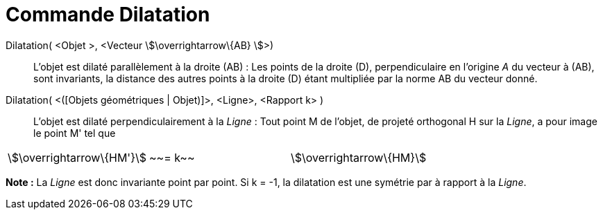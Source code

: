 = Commande Dilatation
:page-en: commands/Stretch_Command
ifdef::env-github[:imagesdir: /fr/modules/ROOT/assets/images]

Dilatation( <Objet >, <Vecteur stem:[\overrightarrow\{AB} ]>)::
  L'objet est dilaté parallèlement à la droite (AB) :
  Les points de la droite (D), perpendiculaire en l'origine _A_ du vecteur à (AB), sont invariants, la distance des
  autres points à la droite (D) étant multipliée par la norme AB du vecteur donné.

Dilatation( <([Objets géométriques | Objet)]>, <Ligne>, <Rapport k> )::
  L'objet est dilaté perpendiculairement à la _Ligne_ :
  Tout point M de l'objet, de projeté orthogonal H sur la _Ligne_, a pour image le point M' tel que

[cols=",,",]
|===
|stem:[\overrightarrow\{HM'}] |~~= k~~ |stem:[\overrightarrow\{HM}]
|===

*Note :* La _Ligne_ est donc invariante point par point. Si k = -1, la dilatation est une symétrie par à rapport à la
_Ligne_.
